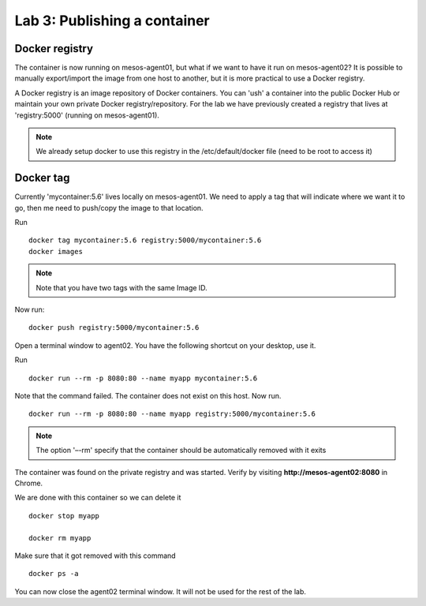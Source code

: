 Lab 3: Publishing a container 
=============================

Docker registry
---------------

The container is now running on mesos-agent01, but what if we want to have it run on mesos-agent02? 
It is possible to manually export/import the image from one host to another, but it is more practical to use a Docker registry.

A Docker registry is an image repository of Docker containers.  You can 'ush' a container into the public Docker Hub or maintain your own private Docker registry/repository.
For the lab we have previously created a registry that lives at 'registry:5000' (running on mesos-agent01). 

.. note:: 

   We already setup docker to use this registry in the /etc/default/docker file (need to be root to access it)

Docker tag
----------

Currently 'mycontainer:5.6' lives locally on mesos-agent01.  We need to apply a tag that will indicate where we want it to go, then me need to push/copy the image to that location.  

Run

::

   docker tag mycontainer:5.6 registry:5000/mycontainer:5.6
   docker images

.. note:: 

   Note that you have two tags with the same Image ID.  

.. image:: ../images/lab3-dockertag-docker-images-cmd.png
   :align: center


Now run:

:: 

   docker push registry:5000/mycontainer:5.6 

Open a terminal window to agent02. You have the following shortcut on your desktop, use it. 

.. image:: ../images/lab3-dockertag-putty-agent02.png
   :align: center

Run

::

   docker run --rm -p 8080:80 --name myapp mycontainer:5.6

.. image:: ../images/lab3-dockertag-docker-run-fail.png
   :align: center
 
Note that the command failed.  The container does not exist on this host.  Now run.

::

   docker run --rm -p 8080:80 --name myapp registry:5000/mycontainer:5.6

.. note::

   The option '–-rm' specify that the container should be automatically removed with it exits 

.. image:: ../images/lab3-dockertag-docker-run-success.png
   :align: center
 
The container was found on the private registry and was started.  Verify by visiting **http://mesos-agent02:8080** in Chrome.

.. image:: ../images/lab3-dockertag-container-access-http.png
   :align: center

We are done with this container so we can delete it

::

   docker stop myapp

   docker rm myapp

Make sure that it got removed with this command

::

   docker ps -a


You can now close the agent02 terminal window.  It will not be used for the rest of the lab. 


